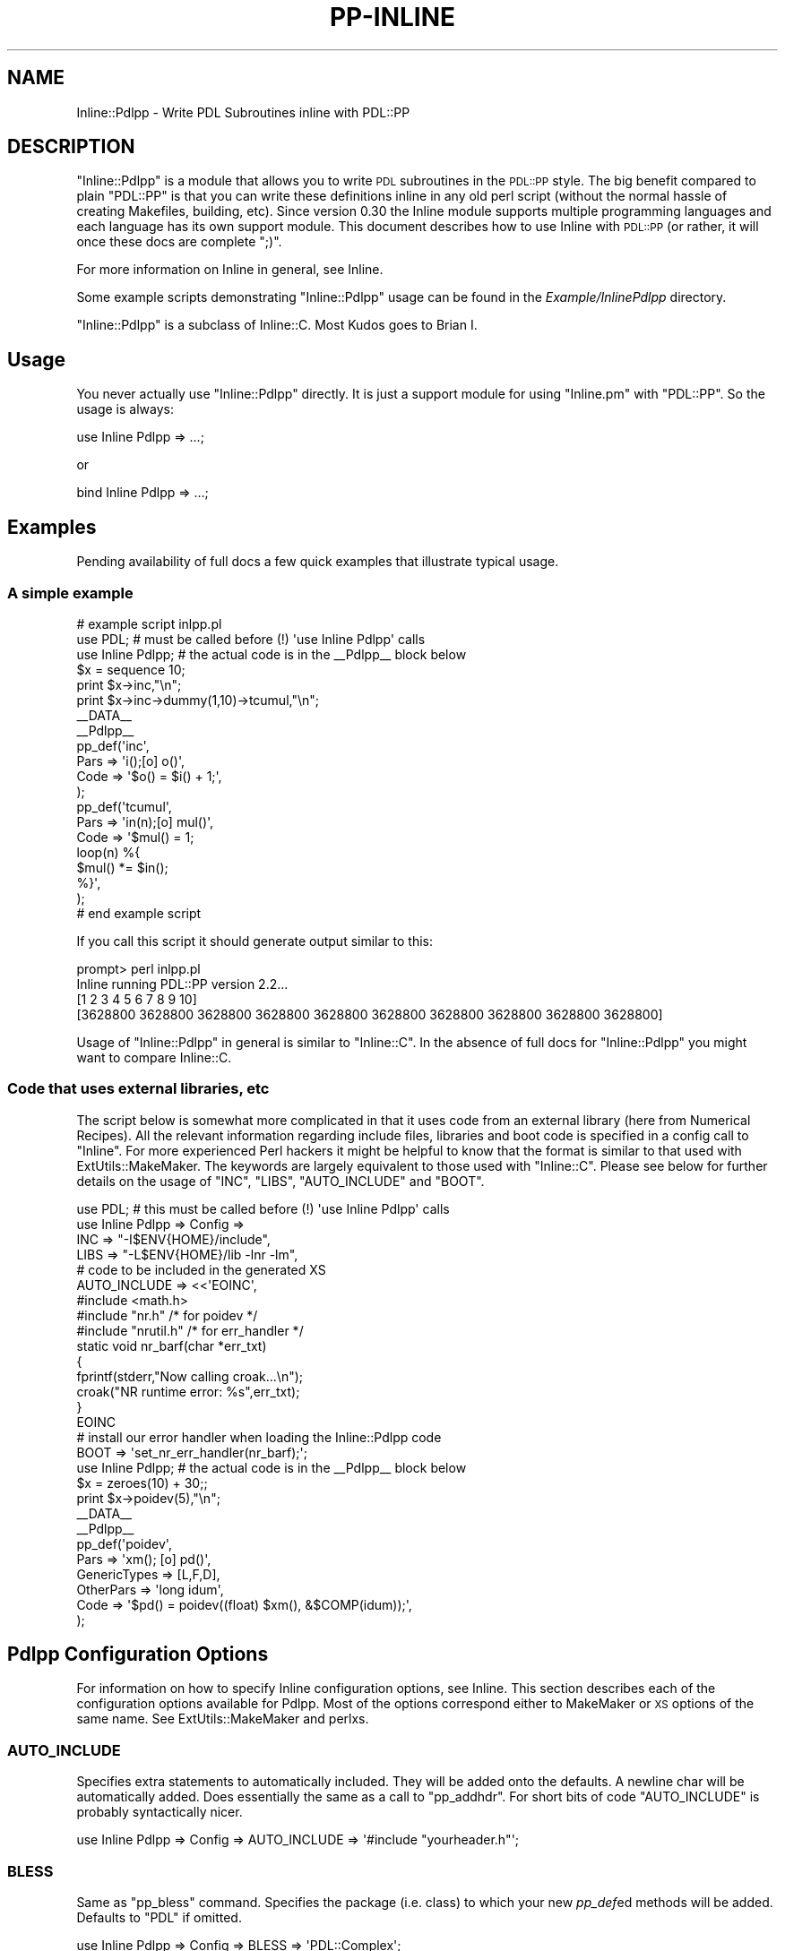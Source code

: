 .\" Automatically generated by Pod::Man 4.14 (Pod::Simple 3.40)
.\"
.\" Standard preamble:
.\" ========================================================================
.de Sp \" Vertical space (when we can't use .PP)
.if t .sp .5v
.if n .sp
..
.de Vb \" Begin verbatim text
.ft CW
.nf
.ne \\$1
..
.de Ve \" End verbatim text
.ft R
.fi
..
.\" Set up some character translations and predefined strings.  \*(-- will
.\" give an unbreakable dash, \*(PI will give pi, \*(L" will give a left
.\" double quote, and \*(R" will give a right double quote.  \*(C+ will
.\" give a nicer C++.  Capital omega is used to do unbreakable dashes and
.\" therefore won't be available.  \*(C` and \*(C' expand to `' in nroff,
.\" nothing in troff, for use with C<>.
.tr \(*W-
.ds C+ C\v'-.1v'\h'-1p'\s-2+\h'-1p'+\s0\v'.1v'\h'-1p'
.ie n \{\
.    ds -- \(*W-
.    ds PI pi
.    if (\n(.H=4u)&(1m=24u) .ds -- \(*W\h'-12u'\(*W\h'-12u'-\" diablo 10 pitch
.    if (\n(.H=4u)&(1m=20u) .ds -- \(*W\h'-12u'\(*W\h'-8u'-\"  diablo 12 pitch
.    ds L" ""
.    ds R" ""
.    ds C` ""
.    ds C' ""
'br\}
.el\{\
.    ds -- \|\(em\|
.    ds PI \(*p
.    ds L" ``
.    ds R" ''
.    ds C`
.    ds C'
'br\}
.\"
.\" Escape single quotes in literal strings from groff's Unicode transform.
.ie \n(.g .ds Aq \(aq
.el       .ds Aq '
.\"
.\" If the F register is >0, we'll generate index entries on stderr for
.\" titles (.TH), headers (.SH), subsections (.SS), items (.Ip), and index
.\" entries marked with X<> in POD.  Of course, you'll have to process the
.\" output yourself in some meaningful fashion.
.\"
.\" Avoid warning from groff about undefined register 'F'.
.de IX
..
.nr rF 0
.if \n(.g .if rF .nr rF 1
.if (\n(rF:(\n(.g==0)) \{\
.    if \nF \{\
.        de IX
.        tm Index:\\$1\t\\n%\t"\\$2"
..
.        if !\nF==2 \{\
.            nr % 0
.            nr F 2
.        \}
.    \}
.\}
.rr rF
.\" ========================================================================
.\"
.IX Title "PP-INLINE 1"
.TH PP-INLINE 1 "2020-09-20" "perl v5.32.0" "User Contributed Perl Documentation"
.\" For nroff, turn off justification.  Always turn off hyphenation; it makes
.\" way too many mistakes in technical documents.
.if n .ad l
.nh
.SH "NAME"
Inline::Pdlpp \- Write PDL Subroutines inline with PDL::PP
.SH "DESCRIPTION"
.IX Header "DESCRIPTION"
\&\f(CW\*(C`Inline::Pdlpp\*(C'\fR is a module that allows you to write \s-1PDL\s0 subroutines
in the \s-1PDL::PP\s0 style. The big benefit compared to plain \f(CW\*(C`PDL::PP\*(C'\fR is
that you can write these definitions inline in any old perl script
(without the normal hassle of creating Makefiles, building, etc).
Since version 0.30 the Inline module supports multiple programming
languages and each language has its own support module. This document
describes how to use Inline with \s-1PDL::PP\s0 (or rather, it will once
these docs are complete \f(CW\*(C`;)\*(C'\fR.
.PP
For more information on Inline in general, see Inline.
.PP
Some example scripts demonstrating \f(CW\*(C`Inline::Pdlpp\*(C'\fR usage can be
found in the \fIExample/InlinePdlpp\fR directory.
.PP
\&\f(CW\*(C`Inline::Pdlpp\*(C'\fR is a subclass of Inline::C. Most Kudos goes to Brian I.
.SH "Usage"
.IX Header "Usage"
You never actually use \f(CW\*(C`Inline::Pdlpp\*(C'\fR directly. It is just a support module
for using \f(CW\*(C`Inline.pm\*(C'\fR with \f(CW\*(C`PDL::PP\*(C'\fR. So the usage is always:
.PP
.Vb 1
\&    use Inline Pdlpp => ...;
.Ve
.PP
or
.PP
.Vb 1
\&    bind Inline Pdlpp => ...;
.Ve
.SH "Examples"
.IX Header "Examples"
Pending availability of full docs a few quick examples
that illustrate typical usage.
.SS "A simple example"
.IX Subsection "A simple example"
.Vb 2
\&   # example script inlpp.pl
\&   use PDL; # must be called before (!) \*(Aquse Inline Pdlpp\*(Aq calls
\&
\&   use Inline Pdlpp; # the actual code is in the _\|_Pdlpp_\|_ block below
\&
\&   $x = sequence 10;
\&   print $x\->inc,"\en";
\&   print $x\->inc\->dummy(1,10)\->tcumul,"\en";
\&
\&   _\|_DATA_\|_
\&
\&   _\|_Pdlpp_\|_
\&
\&   pp_def(\*(Aqinc\*(Aq,
\&          Pars => \*(Aqi();[o] o()\*(Aq,
\&          Code => \*(Aq$o() = $i() + 1;\*(Aq,
\&         );
\&
\&   pp_def(\*(Aqtcumul\*(Aq,
\&          Pars => \*(Aqin(n);[o] mul()\*(Aq,
\&          Code => \*(Aq$mul() = 1;
\&                   loop(n) %{
\&                     $mul() *= $in();
\&                   %}\*(Aq,
\&   );
\&   # end example script
.Ve
.PP
If you call this script it should generate output similar to this:
.PP
.Vb 4
\&   prompt> perl inlpp.pl
\&   Inline running PDL::PP version 2.2...
\&   [1 2 3 4 5 6 7 8 9 10]
\&   [3628800 3628800 3628800 3628800 3628800 3628800 3628800 3628800 3628800 3628800]
.Ve
.PP
Usage of \f(CW\*(C`Inline::Pdlpp\*(C'\fR in general is similar to \f(CW\*(C`Inline::C\*(C'\fR.
In the absence of full docs for \f(CW\*(C`Inline::Pdlpp\*(C'\fR you might want to compare
Inline::C.
.SS "Code that uses external libraries, etc"
.IX Subsection "Code that uses external libraries, etc"
The script below is somewhat more complicated in that it uses code
from an external library (here from Numerical Recipes). All the
relevant information regarding include files, libraries and boot
code is specified in a config call to \f(CW\*(C`Inline\*(C'\fR. For more experienced
Perl hackers it might be helpful to know that the format is
similar to that used with ExtUtils::MakeMaker. The
keywords are largely equivalent to those used with \f(CW\*(C`Inline::C\*(C'\fR. Please
see below for further details on the usage of \f(CW\*(C`INC\*(C'\fR,
\&\f(CW\*(C`LIBS\*(C'\fR, \f(CW\*(C`AUTO_INCLUDE\*(C'\fR and \f(CW\*(C`BOOT\*(C'\fR.
.PP
.Vb 1
\&   use PDL; # this must be called before (!) \*(Aquse Inline Pdlpp\*(Aq calls
\&
\&   use Inline Pdlpp => Config =>
\&     INC => "\-I$ENV{HOME}/include",
\&     LIBS => "\-L$ENV{HOME}/lib \-lnr \-lm",
\&     # code to be included in the generated XS
\&     AUTO_INCLUDE => <<\*(AqEOINC\*(Aq,
\&   #include <math.h>
\&   #include "nr.h"    /* for poidev */
\&   #include "nrutil.h"  /* for err_handler */
\&
\&   static void nr_barf(char *err_txt)
\&   {
\&     fprintf(stderr,"Now calling croak...\en");
\&     croak("NR runtime error: %s",err_txt);
\&   }
\&   EOINC
\&   # install our error handler when loading the Inline::Pdlpp code
\&   BOOT => \*(Aqset_nr_err_handler(nr_barf);\*(Aq;
\&
\&   use Inline Pdlpp; # the actual code is in the _\|_Pdlpp_\|_ block below
\&
\&   $x = zeroes(10) + 30;;
\&   print $x\->poidev(5),"\en";
\&
\&   _\|_DATA_\|_
\&
\&   _\|_Pdlpp_\|_
\&
\&   pp_def(\*(Aqpoidev\*(Aq,
\&           Pars => \*(Aqxm(); [o] pd()\*(Aq,
\&           GenericTypes => [L,F,D],
\&           OtherPars => \*(Aqlong idum\*(Aq,
\&           Code => \*(Aq$pd() = poidev((float) $xm(), &$COMP(idum));\*(Aq,
\&   );
.Ve
.SH "Pdlpp Configuration Options"
.IX Header "Pdlpp Configuration Options"
For information on how to specify Inline configuration options, see
Inline. This section describes each of the configuration options
available for Pdlpp. Most of the options correspond either to MakeMaker or
\&\s-1XS\s0 options of the same name. See ExtUtils::MakeMaker and perlxs.
.SS "\s-1AUTO_INCLUDE\s0"
.IX Subsection "AUTO_INCLUDE"
Specifies extra statements to automatically included. They will be
added onto the defaults. A newline char will be automatically added.
Does essentially the same as a call to \f(CW\*(C`pp_addhdr\*(C'\fR. For short
bits of code \f(CW\*(C`AUTO_INCLUDE\*(C'\fR is probably syntactically nicer.
.PP
.Vb 1
\&    use Inline Pdlpp => Config => AUTO_INCLUDE => \*(Aq#include "yourheader.h"\*(Aq;
.Ve
.SS "\s-1BLESS\s0"
.IX Subsection "BLESS"
Same as \f(CW\*(C`pp_bless\*(C'\fR command. Specifies the package (i.e. class)
to which your new \fIpp_def\fRed methods will be added. Defaults
to \f(CW\*(C`PDL\*(C'\fR if omitted.
.PP
.Vb 1
\&    use Inline Pdlpp => Config => BLESS => \*(AqPDL::Complex\*(Aq;
.Ve
.SS "\s-1BOOT\s0"
.IX Subsection "BOOT"
Specifies C code to be executed in the \s-1XS BOOT\s0 section. Corresponds to
the \s-1XS\s0 parameter. Does the same as the \f(CW\*(C`pp_add_boot\*(C'\fR command. Often used
to execute code only once at load time of the module, e.g. a library
initialization call.
.SS "\s-1CC\s0"
.IX Subsection "CC"
Specify which compiler to use.
.SS "\s-1CCFLAGS\s0"
.IX Subsection "CCFLAGS"
Specify extra compiler flags.
.SS "\s-1INC\s0"
.IX Subsection "INC"
Specifies an include path to use. Corresponds to the MakeMaker parameter.
.PP
.Vb 1
\&    use Inline Pdlpp => Config => INC => \*(Aq\-I/inc/path\*(Aq;
.Ve
.SS "\s-1LD\s0"
.IX Subsection "LD"
Specify which linker to use.
.SS "\s-1LDDLFLAGS\s0"
.IX Subsection "LDDLFLAGS"
Specify which linker flags to use.
.PP
\&\s-1NOTE:\s0 These flags will completely override the existing flags, instead
of just adding to them. So if you need to use those too, you must
respecify them here.
.SS "\s-1LIBS\s0"
.IX Subsection "LIBS"
Specifies external libraries that should be linked into your
code. Corresponds to the MakeMaker parameter.
.PP
.Vb 1
\&    use Inline Pdlpp => Config => LIBS => \*(Aq\-lyourlib\*(Aq;
.Ve
.PP
or
.PP
.Vb 1
\&    use Inline Pdlpp => Config => LIBS => \*(Aq\-L/your/path \-lyourlib\*(Aq;
.Ve
.SS "\s-1MAKE\s0"
.IX Subsection "MAKE"
Specify the name of the 'make' utility to use.
.SS "\s-1MYEXTLIB\s0"
.IX Subsection "MYEXTLIB"
Specifies a user compiled object that should be linked in. Corresponds
to the MakeMaker parameter.
.PP
.Vb 1
\&    use Inline Pdlpp => Config => MYEXTLIB => \*(Aq/your/path/yourmodule.so\*(Aq;
.Ve
.SS "\s-1OPTIMIZE\s0"
.IX Subsection "OPTIMIZE"
This controls the MakeMaker \s-1OPTIMIZE\s0 setting. By setting this value to
\&'\-g', you can turn on debugging support for your Inline
extensions. This will allow you to be able to set breakpoints in your
C code using a debugger like gdb.
.SS "\s-1TYPEMAPS\s0"
.IX Subsection "TYPEMAPS"
Specifies extra typemap files to use. Corresponds to the MakeMaker parameter.
.PP
.Vb 1
\&    use Inline Pdlpp => Config => TYPEMAPS => \*(Aq/your/path/typemap\*(Aq;
.Ve
.SS "\s-1NOISY\s0"
.IX Subsection "NOISY"
Show the output of any compilations going on behind the scenes. Turns
on \f(CW\*(C`BUILD_NOISY\*(C'\fR in Inline::C.
.SH "BUGS"
.IX Header "BUGS"
.ie n .SS """do""ing inline scripts"
.el .SS "\f(CWdo\fPing inline scripts"
.IX Subsection "doing inline scripts"
Beware that there is a problem when you use
the _\|_DATA_\|_ keyword style of Inline definition and
want to \f(CW\*(C`do\*(C'\fR your script containing inlined code. For example
.PP
.Vb 4
\&   # myscript.pl contains inlined code
\&   # in the _\|_DATA_\|_ section
\&   perl \-e \*(Aqdo "myscript.pl";\*(Aq
\& One or more DATA sections were not processed by Inline.
.Ve
.PP
According to Brian Ingerson (of Inline fame) the workaround is
to include an \f(CW\*(C`Inline\->init\*(C'\fR call in your script, e.g.
.PP
.Vb 3
\&  use PDL;
\&  use Inline Pdlpp;
\&  Inline\->init;
\&
\&  # perl code
\&
\&  _\|_DATA_\|_
\&  _\|_Pdlpp_\|_
\&
\&  # pp code
.Ve
.ie n .SS """PDL::NiceSlice"" and ""Inline::Pdlpp"""
.el .SS "\f(CWPDL::NiceSlice\fP and \f(CWInline::Pdlpp\fP"
.IX Subsection "PDL::NiceSlice and Inline::Pdlpp"
There is currently an undesired interaction between
PDL::NiceSlice and \f(CW\*(C`Inline::Pdlpp\*(C'\fR.
Since \s-1PP\s0 code generally contains expressions
of the type \f(CW\*(C`$var()\*(C'\fR (to access piddles, etc)
PDL::NiceSlice recognizes those incorrectly as
slice expressions and does its substitutions. For the moment
(until hopefully the parser can deal with that) it is best to
explicitly switch PDL::NiceSlice off before
the section of inlined Pdlpp code. For example:
.PP
.Vb 2
\&  use PDL::NiceSlice;
\&  use Inline::Pdlpp;
\&
\&  $x = sequence 10;
\&  $x(0:3)++;
\&  $x\->inc;
\&
\&  no PDL::NiceSlice;
\&
\&  _\|_DATA_\|_
\&
\&  _\|_C_\|_
\&
\&  ppdef (...); # your full pp definition here
.Ve
.SH "ACKNOWLEDGEMENTS"
.IX Header "ACKNOWLEDGEMENTS"
Brian Ingerson for creating the Inline infrastructure.
.SH "AUTHOR"
.IX Header "AUTHOR"
Christian Soeller <soellermail@excite.com>
.SH "SEE ALSO"
.IX Header "SEE ALSO"
\&\s-1PDL\s0
.PP
\&\s-1PDL::PP\s0
.PP
Inline
.PP
Inline::C
.SH "COPYRIGHT"
.IX Header "COPYRIGHT"
Copyright (c) 2001. Christian Soeller. All rights reserved.
.PP
This program is free software; you can redistribute it and/or
modify it under the same terms as \s-1PDL\s0 itself.
.PP
See http://pdl.perl.org
